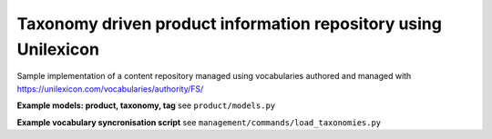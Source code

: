 Taxonomy driven product information repository using Unilexicon
===============================================================

Sample implementation of a content repository managed using
vocabularies authored and managed with
https://unilexicon.com/vocabularies/authority/FS/


**Example models: product, taxonomy, tag**
see ``product/models.py``

**Example vocabulary syncronisation script**
see ``management/commands/load_taxonomies.py``
